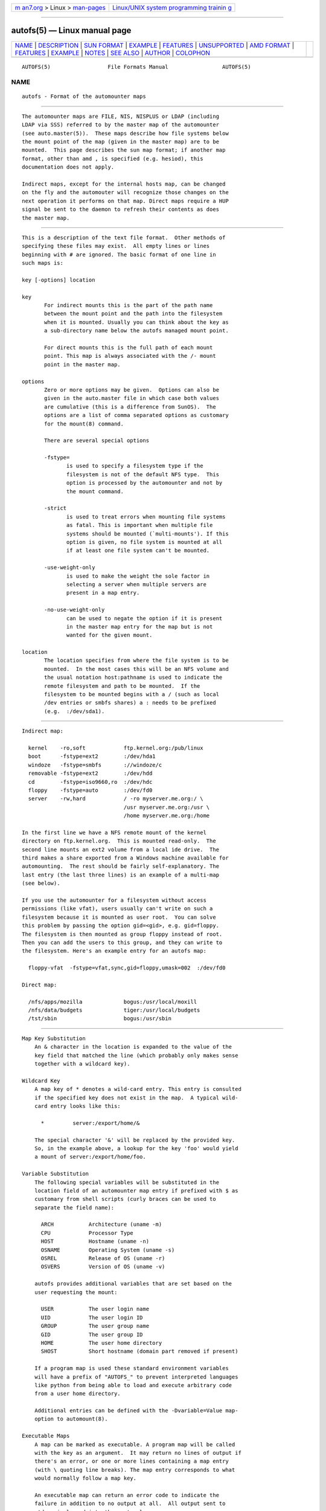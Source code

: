 .. container:: page-top

.. container:: nav-bar

   +----------------------------------+----------------------------------+
   | `m                               | `Linux/UNIX system programming   |
   | an7.org <../../../index.html>`__ | trainin                          |
   | > Linux >                        | g <http://man7.org/training/>`__ |
   | `man-pages <../index.html>`__    |                                  |
   +----------------------------------+----------------------------------+

--------------

autofs(5) — Linux manual page
=============================

+-----------------------------------+-----------------------------------+
| `NAME <#NAME>`__ \|               |                                   |
| `DESCRIPTION <#DESCRIPTION>`__ \| |                                   |
| `SUN FORMAT <#SUN_FORMAT>`__ \|   |                                   |
| `EXAMPLE <#EXAMPLE>`__ \|         |                                   |
| `FEATURES <#FEATURES>`__ \|       |                                   |
| `UNSUPPORTED <#UNSUPPORTED>`__ \| |                                   |
| `AMD FORMAT <#AMD_FORMAT>`__ \|   |                                   |
| `FEATURES <#FEATURES>`__ \|       |                                   |
| `EXAMPLE <#EXAMPLE>`__ \|         |                                   |
| `NOTES <#NOTES>`__ \|             |                                   |
| `SEE ALSO <#SEE_ALSO>`__ \|       |                                   |
| `AUTHOR <#AUTHOR>`__ \|           |                                   |
| `COLOPHON <#COLOPHON>`__          |                                   |
+-----------------------------------+-----------------------------------+
| .. container:: man-search-box     |                                   |
+-----------------------------------+-----------------------------------+

::

   AUTOFS(5)                  File Formats Manual                 AUTOFS(5)

NAME
-------------------------------------------------

::

          autofs - Format of the automounter maps


---------------------------------------------------------------

::

          The automounter maps are FILE, NIS, NISPLUS or LDAP (including
          LDAP via SSS) referred to by the master map of the automounter
          (see auto.master(5)).  These maps describe how file systems below
          the mount point of the map (given in the master map) are to be
          mounted.  This page describes the sun map format; if another map
          format, other than amd , is specified (e.g. hesiod), this
          documentation does not apply.

          Indirect maps, except for the internal hosts map, can be changed
          on the fly and the automouter will recognize those changes on the
          next operation it performs on that map. Direct maps require a HUP
          signal be sent to the daemon to refresh their contents as does
          the master map.


-------------------------------------------------------------

::

          This is a description of the text file format.  Other methods of
          specifying these files may exist.  All empty lines or lines
          beginning with # are ignored. The basic format of one line in
          such maps is:

          key [-options] location

          key
                 For indirect mounts this is the part of the path name
                 between the mount point and the path into the filesystem
                 when it is mounted. Usually you can think about the key as
                 a sub-directory name below the autofs managed mount point.

                 For direct mounts this is the full path of each mount
                 point. This map is always associated with the /- mount
                 point in the master map.

          options
                 Zero or more options may be given.  Options can also be
                 given in the auto.master file in which case both values
                 are cumulative (this is a difference from SunOS).  The
                 options are a list of comma separated options as customary
                 for the mount(8) command.

                 There are several special options

                 -fstype=
                        is used to specify a filesystem type if the
                        filesystem is not of the default NFS type.  This
                        option is processed by the automounter and not by
                        the mount command.

                 -strict
                        is used to treat errors when mounting file systems
                        as fatal. This is important when multiple file
                        systems should be mounted (`multi-mounts'). If this
                        option is given, no file system is mounted at all
                        if at least one file system can't be mounted.

                 -use-weight-only
                        is used to make the weight the sole factor in
                        selecting a server when multiple servers are
                        present in a map entry.

                 -no-use-weight-only
                        can be used to negate the option if it is present
                        in the master map entry for the map but is not
                        wanted for the given mount.

          location
                 The location specifies from where the file system is to be
                 mounted.  In the most cases this will be an NFS volume and
                 the usual notation host:pathname is used to indicate the
                 remote filesystem and path to be mounted.  If the
                 filesystem to be mounted begins with a / (such as local
                 /dev entries or smbfs shares) a : needs to be prefixed
                 (e.g.  :/dev/sda1).


-------------------------------------------------------

::

          Indirect map:

            kernel    -ro,soft            ftp.kernel.org:/pub/linux
            boot      -fstype=ext2        :/dev/hda1
            windoze   -fstype=smbfs       ://windoze/c
            removable -fstype=ext2        :/dev/hdd
            cd        -fstype=iso9660,ro  :/dev/hdc
            floppy    -fstype=auto        :/dev/fd0
            server    -rw,hard            / -ro myserver.me.org:/ \
                                          /usr myserver.me.org:/usr \
                                          /home myserver.me.org:/home

          In the first line we have a NFS remote mount of the kernel
          directory on ftp.kernel.org.  This is mounted read-only.  The
          second line mounts an ext2 volume from a local ide drive.  The
          third makes a share exported from a Windows machine available for
          automounting.  The rest should be fairly self-explanatory. The
          last entry (the last three lines) is an example of a multi-map
          (see below).

          If you use the automounter for a filesystem without access
          permissions (like vfat), users usually can't write on such a
          filesystem because it is mounted as user root.  You can solve
          this problem by passing the option gid=<gid>, e.g. gid=floppy.
          The filesystem is then mounted as group floppy instead of root.
          Then you can add the users to this group, and they can write to
          the filesystem. Here's an example entry for an autofs map:

            floppy-vfat  -fstype=vfat,sync,gid=floppy,umask=002  :/dev/fd0

          Direct map:

            /nfs/apps/mozilla             bogus:/usr/local/moxill
            /nfs/data/budgets             tiger:/usr/local/budgets
            /tst/sbin                     bogus:/usr/sbin


---------------------------------------------------------

::

      Map Key Substitution
          An & character in the location is expanded to the value of the
          key field that matched the line (which probably only makes sense
          together with a wildcard key).

      Wildcard Key
          A map key of * denotes a wild-card entry. This entry is consulted
          if the specified key does not exist in the map.  A typical wild-
          card entry looks like this:

            *         server:/export/home/&

          The special character '&' will be replaced by the provided key.
          So, in the example above, a lookup for the key 'foo' would yield
          a mount of server:/export/home/foo.

      Variable Substitution
          The following special variables will be substituted in the
          location field of an automounter map entry if prefixed with $ as
          customary from shell scripts (curly braces can be used to
          separate the field name):

            ARCH           Architecture (uname -m)
            CPU            Processor Type
            HOST           Hostname (uname -n)
            OSNAME         Operating System (uname -s)
            OSREL          Release of OS (uname -r)
            OSVERS         Version of OS (uname -v)

          autofs provides additional variables that are set based on the
          user requesting the mount:

            USER           The user login name
            UID            The user login ID
            GROUP          The user group name
            GID            The user group ID
            HOME           The user home directory
            SHOST          Short hostname (domain part removed if present)

          If a program map is used these standard environment variables
          will have a prefix of "AUTOFS_" to prevent interpreted languages
          like python from being able to load and execute arbitrary code
          from a user home directory.

          Additional entries can be defined with the -Dvariable=Value map-
          option to automount(8).

      Executable Maps
          A map can be marked as executable. A program map will be called
          with the key as an argument.  It may return no lines of output if
          there's an error, or one or more lines containing a map entry
          (with \ quoting line breaks). The map entry corresponds to what
          would normally follow a map key.

          An executable map can return an error code to indicate the
          failure in addition to no output at all.  All output sent to
          stderr is logged into the system logs.

      Multiple Mounts
          A multi-mount map can be used to name multiple filesystems to
          mount.  It takes the form:

            key [ -options ] [[/] location [/relative-mount-point [ -options ] location...]...

          This may extend over multiple lines, quoting the line-breaks with
          `\´.  If present, the per-mountpoint mount-options are appended
          to the default mount-options. This behaviour may be overridden by
          the append_options configuration setting.

      Replicated Server
          A mount location can specify multiple hosts for a location,
          portentially with a different export path for the same file
          system. Historically these different locations are read-only and
          provide the same replicated file system.

            Multiple replicated hosts, same path:
            <path> host1,host2,hostn:/path/path

            Multiple hosts, some with same path, some with another
            <path> host1,host2:/blah host3:/some/other/path

            Multiple replicated hosts, different (potentially) paths:
            <path> host1:/path/pathA host2:/path/pathB

            Mutliple weighted, replicated hosts same path:
            <path> host1(5),host2(6),host3(1):/path/path

            Multiple weighted, replicated hosts different (potentially) paths:
            <path> host1(3):/path/pathA host2(5):/path/pathB

            Anything else is questionable and unsupported, but these variations will also work:
            <path> host1(3),host:/blah


---------------------------------------------------------------

::

          This version of the automounter supports direct maps stored in
          FILE, NIS, NISPLUS and LDAP (including LDAP via SSS) only.


-------------------------------------------------------------

::

          This is a description of the text file format. Other methods of
          specifying mount map entries may be required for different map
          sources.  All empty lines or lines beginning with # are ignored.
          The basic format of one line in such maps is:

          key location-list

          key
                 A key is a path (or a single path component alone) that
                 may end in the wildcard key, "*", or the wildcard key
                 alone and must not begin with the "/" character.

          location-list
                 Following the key is a mount location-list.

          A location-list list has the following syntax:

          location[ location[ ... ]] [|| location[ location[ ... ]]

          A mount location-list can use the cut operator, ||, to specify
          locations that should be tried if none of the locations to the
          left of it where selected for a mount attempt.

          A mount location consists of an optional colon separated list of
          selectors, followed by a colon separated list of option:=value
          pairs.

          The selectors that may be used return a value or boolean result.
          Those that return a value may be to used with the comparison
          operators == and != and those that return a boolean result may be
          negated with the !.

          For a location to be selected for a mount attempt all of its
          selectors must evaluate to true. If a location is selected for a
          mount attempt and succeeds the lookup is completed and returns
          success. If the mount attempt fails the procedure continues with
          the next location until they have all been tried.

          In addition, some selectors take no arguments, some one argument
          and others optionally take two arguments.

          The selectors that take no arguments are:

                 arch
                        The machine architecture which, if not set in the
                        configuration, is obtained using uname(2).

                 karch
                        The machine kernel architecture which, if not set
                        in the configuration, is obtained using uname(2).

                 os
                        The operating system name, if not set in the
                        configuration, is obtained using uname(2).

                 osver
                        The operating system version, if not set in the
                        configuration, is obtained using uname(2).

                 full_os
                        The full operating system name, if not set in the
                        configuration this selector has no value.

                 vendor
                        The operating system vendor name, if not set in the
                        configuration this selector has the value
                        "unknown".

                 byte
                        The endianness of the hardware.

                 cluster
                        The name of the local cluster. It has a value only
                        if it is set in the configuration.

                 autodir
                        The base path under which external mounts are done
                        if they are needed.  Most mounts are done in place
                        but some can't be and this is the base path under
                        which those mounts will be done.

                 domain
                        The local domain name. It is set to the value of
                        the configuration option sub_domain. If sub_domain
                        is not given in the configuration it is set to the
                        domain part of the local host name, as given by
                        gethostname(2).

                 host
                        The local host name, without the domain part, as
                        given by gethostname(2).

                 hostd
                        The full host name. If sub_domain is given in the
                        configuration this is set to the contatenation of
                        host and sub_domain deperated by a .. If sub_domain
                        is not set in the configuration the value of domain
                        is used instead of sub_domain.

                 uid
                        The numeric value of the uid of the user that first
                        requested the mount. Note this is usual the same as
                        that used by amd but can be different within
                        autofs.

                 gid
                        The numeric value of the gid of the user that first
                        requested the mount. Note this is usual the same as
                        that used by amd but can be different within
                        autofs.

                 key
                        The string value of the key being looked up.

                 map
                        The string value of the map name used to lookup
                        keys.

                 path
                        The string value of the full path to the mount
                        being requested.

                 dollar
                        Evaluates to the string "$".

          The selectors that take one argument are:

                 in_network(network) ,  network(network) ,
                 netnumber(network) ,  wire(network)
                        These selectors are all the same. in_network() is
                        the preferred usage. The network argument is an
                        address (which may include a subnet mask) or
                        network name. The function compares network against
                        each interface and returns true if network belongs
                        to the network the interface is connected to.

                 xhost(hostname)
                        The xhost() selector compares hostname to the
                        ${host} and if it doesn't match it attempts to
                        lookup the cannonical name of hostname and compares
                        it to {host} as well.

                 exists(filename)
                        Returns true if filename exits as determined by
                        lstat(2).

                 true()
                        Evaluates to true, the argument is ignored and may
                        be empty.

                 false()
                        Evaluates to false, the argument is ignored and may
                        be empty.

          The selectors that take up to two arguments are:

                 netgrp(netgroup[,hostname])
                        The netgrp() selector returns true if hostname is a
                        member of the netgroup netgroup. If hostname is not
                        given ${host} is used for the comparison.

                 netgrpd(netgroup[,hostname])
                        The netgrpd()i selector behaves the same as
                        netgrp() except that if hostname is not given
                        ${hostd}, the fully qualified hostname, is used
                        instead of ${host}.

          The options that may be used are:

                 type
                        This is the mount filesystem type.  It can have a
                        value of auto, link, linkx, host, lofs, ext2-4,
                        xfs, nfs, nfsl or cdfs.  Other types that are not
                        yet implemented or are not available in autofs are
                        nfsx, lustre, jfs, program, cachefs and direct.

                 maptype
                        The maptype option specifies the type of the map
                        source and can have a value of file, nis, nisplus,
                        exec, ldap or hesiod. Map sources either not yet
                        implemented or not available in autofs are sss,
                        ndbm, passwd and union.

                 fs
                        The option fs is used to specify the local
                        filesystem. The meaning of this option (and whether
                        or not it is used) is dependent on the mount
                        filesystem type.

                 rhost
                        The remote host name for network mount requests.

                 rfs
                        The remote host filesystem path for network mount
                        requests.

                 dev
                        Must resolve to the device file for local device
                        mount requests.

                 sublink
                        The sublink option is used to specify a
                        subdirectory within the mount location to which
                        this entry will point.

                 pref
                        The pref option is used to specify a prefix that is
                        prepended to the lookup key before looking up the
                        map entry key.

                 opts
                        The opts option is used to specify mount options to
                        be used for the mount. If a "-" is given it is
                        ignored.  Options that may be used are dependend on
                        the mount filesystem.

                 addopts
                        The addopts option is used to specify additional
                        mount options used in addition to the default mount
                        options for the mount location.

                 remopts
                        The addopts option is used to specify mount options
                        used instead the options given in opts when the
                        mount location is on a remote retwork.

          A number of options aren't available or aren't yet implemented
                 within autofs, these are:

                 cache
                        The cache option isn't used by autofs. The map
                        entry cache is continually updated and stale
                        entries cleaned on re-load when map changes are
                        detected so these configuration entries are not
                        used.  The regex map key matching is not
                        implemented and may not be due to the potential
                        overhead of the full map scans needed on every key
                        lookup.

                 cachedir
                        The cachefs filesystem is not available on Linux, a
                        different implementation is used for caching
                        network mounted file systems.

                 mount ,  unmount ,  umount
                        These options are used by the amd program mount
                        type which is not yet implemented.

                 delay
                        This option is not used by the autofs
                        implementation and is ignored.

.. _features-top-1:


---------------------------------------------------------

::

      Key Matching
          The amd parser key matching is unusual.

          The key string to be looked up is constructed by prepending the
          prefix, if there is one.

          The resulting relative path string is matched by first trying the
          sting itself. If no match is found the last component of the key
          string is replaced with the wilcard match cahracter ("*") and a
          wildcard match is attemted. This process continues until a match
          is found or until the last match, against the wilcard match key
          alone, fails to match a map entry and the key lookup fails.

      Macro Usage
          Macros are used a lot in the autofs amd implementation.

          Many of the option values are set as macro variables
          corresponding to the option name during the map entry parse. So
          they may be used in subsequent option values. Beware though, the
          order in which option values is not necessarily left to right so
          you may get unexpected results.

.. _example-top-1:


-------------------------------------------------------

::

          Example NFS mount map:

          Assuming we have the autofs master map entry:

            /test     file,amd:/etc/amd.test

          And the following map in /etc/amd.test:

            /defaults type:=nfs;rhost:=bilbo
            apps      rfs:=/autofs
            util      rhost:=zeus;rfs:=/work/util
            local     rfs:=/shared;sublink:=local

          In the first line we have an NFS remote mount of the exported
          directory /autofs from host bilbo which would be mounted on
          /test/apps. Next another nfs mount for the exported directory
          /work/util from host zeus.  This would be mounted on /test/util.

          Finally, we have an example of the use of the sublink option. In
          this case the filesystem bilbo:/shared would be mounted on a path
          external the automount directory (under the direcory given by
          configuration option auto_dir) and the path /test/local either
          symlinked or bind mounted (depending on the setting
          autofs_use_lofs) to the "local" subdirectory of the external
          mount.


---------------------------------------------------

::

          To be able to use IPv6 within autofs maps the package must be
          build to use the libtirpc library for its RPC communications.
          This is becuase the glibc RPC implementation doesn't support IPv6
          and is depricated so this is not likely to change.


---------------------------------------------------------

::

          automount(8), auto.master(5), autofs(8), autofs.conf(5),
          mount(8), autofs_ldap_auth.conf(5).


-----------------------------------------------------

::

          This manual page was written by Christoph Lameter
          <chris@waterf.org>, for the Debian GNU/Linux system.  Edited by
          H. Peter Avian <hpa@transmeta.com>, Jeremy Fitzhardinge
          <jeremy@goop.org> and Ian Kent <raven@themaw.net>.

COLOPHON
---------------------------------------------------------

::

          This page is part of the autofs (automount) project.  Information
          about the project can be found at ⟨http://www.autofs.org/⟩.  If
          you have a bug report for this manual page, send it to
          autofs@vger.kernel.org.  This page was obtained from the
          project's upstream Git repository
          ⟨git://git.kernel.org/pub/scm/linux/storage/autofs/autofs.git⟩ on
          2021-08-27.  (At that time, the date of the most recent commit
          that was found in the repository was 2021-07-07.)  If you
          discover any rendering problems in this HTML version of the page,
          or you believe there is a better or more up-to-date source for
          the page, or you have corrections or improvements to the
          information in this COLOPHON (which is not part of the original
          manual page), send a mail to man-pages@man7.org

                                  9 Feb 2014                      AUTOFS(5)

--------------

Pages that refer to this page:
`auto.master(5) <../man5/auto.master.5.html>`__, 
`autofs(8) <../man8/autofs.8.html>`__, 
`automount(8) <../man8/automount.8.html>`__

--------------

--------------

.. container:: footer

   +-----------------------+-----------------------+-----------------------+
   | HTML rendering        |                       | |Cover of TLPI|       |
   | created 2021-08-27 by |                       |                       |
   | `Michael              |                       |                       |
   | Ker                   |                       |                       |
   | risk <https://man7.or |                       |                       |
   | g/mtk/index.html>`__, |                       |                       |
   | author of `The Linux  |                       |                       |
   | Programming           |                       |                       |
   | Interface <https:     |                       |                       |
   | //man7.org/tlpi/>`__, |                       |                       |
   | maintainer of the     |                       |                       |
   | `Linux man-pages      |                       |                       |
   | project <             |                       |                       |
   | https://www.kernel.or |                       |                       |
   | g/doc/man-pages/>`__. |                       |                       |
   |                       |                       |                       |
   | For details of        |                       |                       |
   | in-depth **Linux/UNIX |                       |                       |
   | system programming    |                       |                       |
   | training courses**    |                       |                       |
   | that I teach, look    |                       |                       |
   | `here <https://ma     |                       |                       |
   | n7.org/training/>`__. |                       |                       |
   |                       |                       |                       |
   | Hosting by `jambit    |                       |                       |
   | GmbH                  |                       |                       |
   | <https://www.jambit.c |                       |                       |
   | om/index_en.html>`__. |                       |                       |
   +-----------------------+-----------------------+-----------------------+

--------------

.. container:: statcounter

   |Web Analytics Made Easy - StatCounter|

.. |Cover of TLPI| image:: https://man7.org/tlpi/cover/TLPI-front-cover-vsmall.png
   :target: https://man7.org/tlpi/
.. |Web Analytics Made Easy - StatCounter| image:: https://c.statcounter.com/7422636/0/9b6714ff/1/
   :class: statcounter
   :target: https://statcounter.com/
